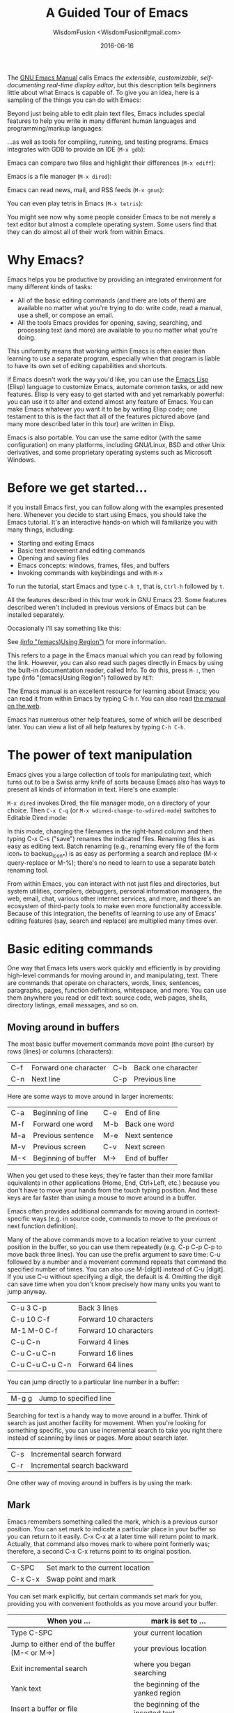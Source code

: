 # -*- mode: org; coding: utf-8; -*-
#+TITLE: A Guided Tour of Emacs
#+AUTHOR: WisdomFusion <WisdomFusion#gmail.com>
#+DATE: 2016-06-16

[[./FIG/splash.png]]

The [[http://www.gnu.org/software/emacs/manual/html_node/emacs/index.html][GNU Emacs Manual]] calls Emacs /the extensible/, /customizable/, /self-documenting real-time display editor/, but this description tells beginners little about what Emacs is capable of. To give you an idea, here is a sampling of the things you can do with Emacs:

Beyond just being able to edit plain text files, Emacs includes special features to help you write in many different human languages and programming/markup languages:

[[./FIG/hello-small.png]]

[[./FIG/latex-small.png]]

[[./FIG/code-small.png]]

…as well as tools for compiling, running, and testing programs. Emacs integrates with GDB to provide an IDE (~M-x gdb~):

[[./FIG/gdb-composite.png]]

Emacs can compare two files and highlight their differences (~M-x ediff~):

[[./FIG/ediff-small.png]]

Emacs is a file manager (~M-x dired~):

[[./FIG/dired-small.png]]

Emacs can read news, mail, and RSS feeds (~M-x gnus~):

[[./FIG/gnus-small.png]]

You can even play tetris in Emacs (~M-x tetris~):

[[./FIG/tetris-small.png]]

You might see now why some people consider Emacs to be not merely a text editor but almost a complete operating system. Some users find that they can do almost all of their work from within Emacs.

* Why Emacs?

Emacs helps you be productive by providing an integrated environment for many different kinds of tasks:

- All of the basic editing commands (and there are lots of them) are available no matter what you're trying to do: write code, read a manual, use a shell, or compose an email.
- All the tools Emacs provides for opening, saving, searching, and processing text (and more) are available to you no matter what you're doing.

This uniformity means that working within Emacs is often easier than learning to use a separate program, especially when that program is liable to have its own set of editing capabilities and shortcuts.

If Emacs doesn't work the way you'd like, you can use the [[http://www.gnu.org/software/emacs/manual/elisp.html][Emacs Lisp]] (Elisp) language to customize Emacs, automate common tasks, or add new features. Elisp is very easy to get started with and yet remarkably powerful: you can use it to alter and extend almost any feature of Emacs. You can make Emacs whatever you want it to be by writing Elisp code; one testament to this is the fact that all of the features pictured above (and many more described later in this tour) are written in Elisp.

Emacs is also portable. You can use the same editor (with the same configuration) on many platforms, including GNU/Linux, BSD and other Unix derivatives, and some proprietary operating systems such as Microsoft Windows.

* Before we get started…

If you install Emacs first, you can follow along with the examples presented here. Whenever you decide to start using Emacs, you should take the Emacs tutorial. It's an interactive hands-on which will familiarize you with many things, including:

- Starting and exiting Emacs
- Basic text movement and editing commands
- Opening and saving files
- Emacs concepts: windows, frames, files, and buffers
- Invoking commands with keybindings and with ~M-x~

To run the tutorial, start Emacs and type ~C-h t~, that is, ~Ctrl-h~ followed by ~t~.

All the features described in this tour work in GNU Emacs 23. Some features described weren't included in previous versions of Emacs but can be installed separately.

Occasionally I'll say something like this:

See [[http://www.gnu.org/software/emacs/manual/html_node/emacs/Using-Region.html][(info "(emacs)Using Region")]] for more information.

This refers to a page in the Emacs manual which you can read by following the link. However, you can also read such pages directly in Emacs by using the built-in documentation reader, called Info. To do this, press ~M-:~, then type (info "(emacs)Using Region") followed by ~RET~:

[[./FIG/manual-small.png]]

The Emacs manual is an excellent resource for learning about Emacs; you can read it from within Emacs by typing C-h r. You can also read [[http://www.gnu.org/software/emacs/manual/emacs.html][the manual on the web]].

Emacs has numerous other help features, some of which will be described later. You can view a list of all help features by typing ~C-h C-h~.

* The power of text manipulation

Emacs gives you a large collection of tools for manipulating text, which turns out to be a Swiss army knife of sorts because Emacs also has ways to present all kinds of information in text. Here's one example:

~M-x dired~ invokes Dired, the file manager mode, on a directory of your choice. Then ~C-x C-q~ (or ~M-x wdired-change-to-wdired-mode~) switches to Editable Dired mode:

[[./FIG/wdired-small.png]]

In this mode, changing the filenames in the right-hand column and then typing C-x C-s ("save") renames the indicated files. Renaming files is as easy as editing text. Batch renaming (e.g., renaming every file of the form icon_* to backup_icon_*) is as easy as performing a search and replace (M-x query-replace or M-%); there's no need to learn to use a separate batch renaming tool.

From within Emacs, you can interact with not just files and directories, but system utilities, compilers, debuggers, personal information managers, the web, email, chat, various other internet services, and more, and there's an ecosystem of third-party tools to make even more functionality accessible. Because of this integration, the benefits of learning to use any of Emacs' editing features (say, search and replace) are multiplied many times over.

* Basic editing commands

One way that Emacs lets users work quickly and efficiently is by providing high-level commands for moving around in, and manipulating, text. There are commands that operate on characters, words, lines, sentences, paragraphs, pages, function definitions, whitespace, and more. You can use them anywhere you read or edit text: source code, web pages, shells, directory listings, email messages, and so on.

** Moving around in buffers

The most basic buffer movement commands move point (the cursor) by rows (lines) or columns (characters):

| C-f | Forward one character | C-b | Back one character |
| C-n | Next line             | C-p | Previous line      |

Here are some ways to move around in larger increments:

| C-a | Beginning of line   | C-e | End of line   |
| M-f | Forward one word    | M-b | Back one word |
| M-a | Previous sentence   | M-e | Next sentence |
| M-v | Previous screen     | C-v | Next screen   |
| M-< | Beginning of buffer | M-> | End of buffer |

When you get used to these keys, they're faster than their more familiar equivalents in other applications (Home, End, Ctrl+Left, etc.) because you don't have to move your hands from the touch typing position. And these keys are far faster than using a mouse to move around in a buffer.

Emacs often provides additional commands for moving around in context-specific ways (e.g. in source code, commands to move to the previous or next function definition).

Many of the above commands move to a location relative to your current position in the buffer, so you can use them repeatedly (e.g. C-p C-p C-p to move back three lines). You can use the prefix argument to save time: C-u followed by a number and a movement command repeats that command the specified number of times. You can also use M-[digit] instead of C-u [digit]. If you use C-u without specifying a digit, the default is 4. Omitting the digit can save time when you don't know precisely how many units you want to jump anyway.

| C-u 3 C-p       | Back 3 lines          |
| C-u 10 C-f      | Forward 10 characters |
| M-1 M-0 C-f     | Forward 10 characters |
| C-u C-n         | Forward 4 lines       |
| C-u C-u C-n     | Forward 16 lines      |
| C-u C-u C-u C-n | Forward 64 lines      |

You can jump directly to a particular line number in a buffer:

| M-g g | Jump to specified line |

Searching for text is a handy way to move around in a buffer. Think of search as just another facility for movement. When you're looking for something specific, you can use incremental search to take you right there instead of scanning by lines or pages. More about search later.

| C-s | Incremental search forward  |
| C-r | Incremental search backward |

One other way of moving around in buffers is by using the mark:

** Mark

Emacs remembers something called the mark, which is a previous cursor position. You can set mark to indicate a particular place in your buffer so you can return to it easily. C-x C-x at a later time will return point to mark. Actually, that command also moves mark to where point formerly was; therefore, a second C-x C-x returns point to its original position.

| C-SPC   | Set mark to the current location |
| C-x C-x | Swap point and mark              |

You can set mark explicitly, but certain commands set mark for you, providing you with convenient footholds as you move around your buffer:

| When you ...                                  | mark is set to ...                 |
|-----------------------------------------------+------------------------------------|
| Type C-SPC                                    | your current location              |
| Jump to either end of the buffer (M-< or M->) | your previous location             |
| Exit incremental search                       | where you began searching          |
| Yank text                                     | the beginning of the yanked region |
| Insert a buffer or file                       | the beginning of the inserted text |

As you can see, Emacs tries to be helpful: many commands that have the potential to take you long distances set mark so that a simple C-x C-x takes you back to where you were. Emacs makes it difficult to lose your place in a buffer: even if you take a detour, you don't need to scroll around to get back to where you were.

Emacs saves many previous values of the mark for you. You can cycle through the mark ring, which contains the last 16 marks you've set in the current buffer:

| C-u C-SPC | Cycle through mark ring |

** Region

Mark serves another purpose: mark and point together delineate the region. Many commands operate only on the text in the region (i.e. between mark and point). You can set the region explicitly by setting mark (C-SPC) and then moving point elsewhere, or by clicking and dragging with the mouse. Emacs provides some commands which set the region for you by moving point and mark appropriately, for example:

| C-x h | Make region contain the entire buffer ("Select all") |
| M-h   | Make region contain the current paragraph            |

Other commands helpfully set the region as part of what they do. C-y (yank), inserting a file, and inserting a buffer all set the region to surround the inserted text.

Narrowing restricts the view (and editing) of a buffer to a certain region. This is handy when you're only working with a small part of a buffer (e.g. a chapter in a book). Then commands like incremental search, or beginning-of-buffer or end-of-buffer don't lead you out of the region of interest, and commands like search and replacement don't affect the entire file.

| C-x n n | Narrow buffer to the current region |
| C-x n w | Restore ("widen") buffer            |

For more information see [[http://www.gnu.org/software/emacs/manual/html_node/emacs/Narrowing.html][(info "(emacs)narrowing")]].

** Killing ("cutting") text

As with text movement, Emacs provides commands for deleting text in various amounts.

C-k kills the portion of the current line after point (or deletes the newline following point if point is at the end of line). The prefix argument for C-k can be used to kill multiple lines:

| C-k        | Kill line     |
| C-u 10 C-k | Kill 10 lines |

The following commands operate on the region, and are the closest analogs to "cut" and "copy" in Emacs:

| C-w | Kill region ("cut")                                |
| M-w | Save region to kill ring without deleting ("copy") |

These commands are also handy:

| M-d | Kill next word          |
| M-k | Kill to end of sentence |

All of the above commands kill the text being deleted, which means that Emacs removes the text and squirrels it away for later retrieval ("yanking"). Most commands which delete significant amounts of text kill it rather than simply removing it, so that you can use those commands either to "delete" text or to "cut" it for later use.

** Yanking ("pasting") text

After a piece of text has been killed, it goes to a place called the kill ring which is analagous to the "clipboard": you can yank an item to restore it from the kill ring with C-y. Unlike the clipboard, however, the kill ring is capable of holding many different items. If the item you want to yank is not placed when you type C-y, type M-y (repeatedly, if necessary) to cycle through previously killed items.

| C-y | Yanks last killed text                          |
| M-y | Replace yanked text with previously killed text |

Recall that most commands which delete a large amount of text in fact kill it (i.e. place it in the kill ring) so you can restore it later. Emacs makes it very difficult to lose a lot of text permanently: in editors with only a single clipboard, one can easily accidentally delete a large chunk of text or clobber the contents of the clipboard (by cutting two items in succession). But in Emacs, in either of those cases, the lost text can easily be retrieved from the kill ring.

** Undo

Emacs' undo facility works slightly differently from that of other editors. In most editors, if you undo some changes, then make some new changes, the states formerly accessible with "redo" can no longer be recovered! So when using "undo" and "redo" extensively, one has to be very careful to avoid accidentally clobbering the redo list.

Emacs uses a different undo model which does not have this deficiency. After any consecutive sequence of undos, Emacs makes all your previous actions undoable, including the undos. (This will happen whenever a sequence of undos is broken by any other command.)

If this sounds complicated, just remember that "undo" is always capable of getting you back to any previous state your buffer was in (unless Emacs has run out of memory to store the undo history). The principle here is that Emacs makes it very difficult to accidentally lose your work.

Undo is available via three different keys:

| C-/   | Undo |
| C-_   | Undo |
| C-x u | Undo |

So if you need to get back to a previous buffer state, simply move the cursor (so as to break any existing sequence of undos), and press ~C-/~ until you find what you want.

To learn more about undo, see [[http://www.gnu.org/software/emacs/manual/html_node/emacs/Undo.html][(info "(emacs)Undo")]].

** Incremental search

| C-s | Incremental search |

Typing ~C-s~ followed by some text starts incremental search. Emacs jumps to the next occurrence of whatever you have typed, as you are typing it (you may have seen similar behavior in Mozilla Firefox or other web browsers), and all matches visible on your screen are highlighted.

[[./FIG/isearch-small.png]]

Within incremental search, you can type ~C-s~ again at any time to jump to the next occurrence.

When you've found what you're looking for, you can either type RET (or use almost any movement command) to exit search at the occurrence you've found, or ~C-g~ ("cancel") to return to where your search started. If you exit search at the found occurrence, you can easily jump back to where you started with ~C-x C-x~ since incremental search sets mark appropriately.

These commands help you to issue previously issued queries:

| C-s C-s   | Search for most recently searched item                 |
| C-s M-p   | Previous item in search history                        |
| C-s M-n   | Next item in search history                            |
| C-h k C-s | Guide to more commands available in incremental search |

You can perform a backward incremental search with ~C-r~. (All the above commands can be activated similarly from within backward search.) At any time during a forward (or backward) search, you can type ~C-r~ (~C-s~) to switch to a backward (forward) search.

| C-r | Backward incremental search |

See [[http://www.gnu.org/software/emacs/manual/html_node/emacs/Incremental-Search.html][(info "(emacs)Incremental Search")]] for more information.

** Search and replacement

| M-% | Query replace |

The query replace command prompts you for a search string and a replacement. Then, for each match in the buffer, you can choose whether or not to replace the search string. Here are some of the options available at each prompt:

- Type ~y~ to replace the current match.
- Type ~n~ to skip to the next match without replacing.
- Type ~q~ to exit without doing any more replacements.
- Type ~.~ to replace this match, then exit.
- Type ~!~ to replace all remaining matches with no more questions.

See [[http://www.gnu.org/software/emacs/manual/html_node/emacs/Query-Replace.html][(info "(emacs)Query Replace")]] for more information about these (and other) options. You can also type ? anytime inside a search-and-replace operation to see a guide.

** Regular expression search

Emacs allows you to search for regular expressions:

| C-M-s | Regular expression incremental search |

Regular expressions are a succinct way of searching for many different strings at once by using a special language to describe the form of what you're looking for. Regular expression syntax is beyond the scope of this tour; see [[http://www.gnu.org/software/emacs/manual/html_node/emacs/Regexps.html][(info "(emacs)Regexps")]] for more information.

If you're new to regexps, or you are constructing a particularly complicated regexp, you can use the regexp builder (~M-x re-builder~). This command pops up a separate window in which you can test out your regexp, and any matches in your original buffer will get highlighted as you edit your regexp.

Instead of jumping through matches one by one, you can also choose to display them all at once. ~M-x occur~ prompts you for a regular expression, then displays in a separate buffer a list of all lines in the current buffer which match that regexp (as well as their line numbers). Clicking on any occurrence takes you to that line in the buffer.

** Regular expression search and replacement

Regular expressions are even more powerful in search and replace, because Emacs allows the replacement text to depend on the found text. You can control replacement by inserting special escape sequences in the replacement string, and Emacs will substitute them appropriately:

| replacement string:     | Emacs replaces it with:                                           |
|-------------------------+-------------------------------------------------------------------|
| \&                      | the original found text                                           |
| \1, \2, etc.            | the 1^{st}, 2^{nd}, etc. parenthesized subgroup in the found text |
| \#                      | the number of replacements done so far                            |
| \?                      | a string obtained by prompting the user on each match             |
| \,(lisp-expression ...) | the result of evaluating an arbitrary function                    |

Here's an example. Suppose we have a buffer containing names like this:

#+BEGIN_QUOTE
George Washington

John Adams

Thomas Jefferson

James Madison

James Monroe
#+END_QUOTE

If we run ~M-x replace-regexp~ and replace the regexp =\(\w+\) \(\w+\)= with =\,(upcase \2), \1=, our buffer now looks like this:

#+BEGIN_QUOTE
WASHINGTON, George

ADAMS, John

JEFFERSON, Thomas

MADISON, James

MONROE, James
#+END_QUOTE

As you can see, regexp replacement is capable of doing some pretty sophisticated transformations. (Roughly, the search expression searches for two words; the replacement string inserts an uppercased version of the second word, followed by a comma, followed by the first word.)

** Keyboard Macros

Keyboard macros are a way to remember a fixed sequence of keys for later repetition. They're handy for automating some boring editing tasks.

| F3     | Start recording macro                        |
| F4     | Stop recording macro                         |
| F4     | Play back macro once                         |
| M-5 F4 | Play back macro 5 times                      |
| M-0 F4 | Play back macro over and over until it fails |

For example, this sequence of keys does the exact same transformation that we did with regular expression replacement earlier, that is, it transforms a line containing George Washington to WASHINGTON, George:

#+BEGIN_CENTER
M-d C-d M-u , [SPC] C-y C-n C-a
#+END_CENTER

After we record that key sequence as a macro, we can type ~M-0 F4~ to transform the buffer pictured earlier; in this case, Emacs runs the macro repeatedly until it has reached the end of the buffer.

See [[http://www.gnu.org/software/emacs/manual/html_node/emacs/Keyboard-Macros.html][(info "(emacs)Keyboard Macros")]] for more information.

* Help with commands

If you've read this far, you are probably intimidated by the thought of having to remember a bunch of keyboard commands and command names. Fortunately, Emacs includes comprehensive and easily accessible documentation. The documentation isn't just for beginners. Emacs has thousands of commands, of which most people only use a small number. So even Emacs experts frequently consult the docs in order to learn about new commands or jog their memory on old ones.

If you don't remember what a particular key or command does, you can read a description of it by using one of the following commands:

- *C-h k*\\
  Shows documentation for the command associated with any particular key.
- *C-h f*\\
  Shows documentation for any particular command, by name (i.e. what you would type after M-x).

For example, ~C-h k C-s~ and ~C-h f~ isearch-forward RET both display a page describing incremental search:

[[./FIG/functionhelp-small.png]]

This is handy, for example, if you don't remember what C-s does, or if you remember that it invokes incremental search but want to know more about that feature. The documentation gives the full name of the command, shows which (if any) keys are bound to it, and gives a complete description of what the command does.

On the other hand, if you don't remember how to invoke a particular feature, you can use apropos to search for it:

- *C-h a*\\
  Search for commands by keywords or regexp

For example, if I remember that I want to activate narrowing, but don't remember how, I can type ~C-h a narrow RET~ which shows a brief list of commands having to do with narrow, one of which is ~M-x narrow-to-region~.

* More useful features

** Integration with common tools

Emacs is notable for its integration with many common tools. Not only can you invoke them from within the editor, Emacs usually helps you use their output more effectively. Here are some examples:

- *M-x shell*\\
  Starts a shell in the buffer named *shell*, switching to it if it already exists. Use C-u M-x shell to use a buffer with a different name.

[[./FIG/shell-small.png]]

- *M-x compile*\\
  Invokes make (with targets and options of your choice) and displays output in a new buffer. Emacs identifies error lines containing filenames and line numbers, and you can click on them to jump directly to the corresponding buffer and line.

[[./FIG/compile-small.png]]

- *M-x gdb*\\
  Invokes gdb in a new buffer. You can use the gdb command line as usual in that buffer. However, Emacs lets you set breakpoints directly from your source buffers and shows execution by marking the active line in your source buffers. Emacs can also display breakpoints, the stack, and locals, simultaneously and each in their own window.

[[./FIG/gdb-composite.png]]

- *M-x grep*\\
  Invokes grep and prints results in a new buffer. Like M-x compile, when you click on a match Emacs opens the correct file and takes you to the matching line.

[[./FIG/grep-small.png]]

- *M-x man*\\
  Displays man pages.

[[./FIG/man-small.png]]

Here are some more assorted tools:

| M-x calculator     | A simple calculator.                 |
| M-x calendar       | A calendar.                          |
| M-x phases-of-moon | Shows upcoming quarters of the moon. |

** Invoking shell commands

If you need to execute a simple shell command, these commands can save you the trouble of switching to an xterm or starting a new Emacs shell buffer:

- *M-x shell-command or M-!*\\
  Executes a command and displays the output in a new buffer.

- *M-x shell-command-on-region or M-|*\\
  Executes a command, piping in the current region as input; displays the output in a new buffer.

For either command, a ~C-u~ prefix will insert the output in your current buffer rather than using a temporary buffer.

** Version control

Emacs helps you manipulate and edit files stored in version control. Emacs supports CVS, Subversion, bzr, git, hg, and other systems, but it offers a uniform interface, called VC, regardless of the version control system you are using.

Emacs automatically detects when a file you're editing is under version control, and displays something like this in the mode line: CVS-1.14 to indicate the version control system in use, and the current version.

~M-x vc-next-action~ or ~C-x v v~ commits the current file (prompting you for a log message) if you've modified it. (Under version control systems that require locking, this command also acquires a lock for you.)

VC provides other commands for version control-related tasks:

- *C-x v =*\\
  Displays a diff showing the changes you've made to the current file.

- *C-x v ~*\\
  Prompts you for a version number and shows you that version of the current file in another window.

- *C-x v g*\\
  Displays an annotated version of the file showing, for each line, the commit where that line was last changed and by whom. On any line you can press L to view the log message for that commit or D to view the associated diff.

- *C-x v l*\\
  Displays a log of previous changes to the file. When the cursor is on a particular log entry, you can press d to view the diff associated with that change or f to view that version of the file.

See [[http://www.gnu.org/software/emacs/manual/html_node/emacs/Version-Control.html][(info "(emacs)Version Control")]] for more information.

Some special features are enabled when you are looking at a diff (whether from a file, or one produced by VC). Emacs lets you move around in a diff by hunks or files, apply individual hunks to a file, reverse a diff, and do other operations useful for reading or manually editing diffs.

See [[http://www.gnu.org/software/emacs/manual/html_node/emacs/Diff-Mode.html][(info "(emacs)Diff Mode")]] for more information.

** Editing remote files

Emacs can edit remote files transparently (as if they were local) using a feature called Tramp. Whenever Emacs asks for a file, you can indicate a remote file like so: /myname@remotehost:/remote/path/to/file. Emacs retrieves the file over SSH, FTP, or another method and takes care of saving it when you're done. With Tramp you can edit files on different computers using a single Emacs session, even if Emacs is not installed on the remote side.

You can also use Tramp to edit local files with another user's permissions. You can edit files with root privileges via sudo: /sudo::/etc/file, or via su: /root@localhost:/etc/file.

See [[http://www.gnu.org/software/emacs/manual/html_node/tramp/index.html][(info "(TRAMP)")]] for more information.

** Emacs server

Some people like to keep only a single instance of Emacs open and edit all their files in there. Doing this has a few advantages:

- You can kill/yank text between buffers in the same instance of Emacs.
- Emacs remembers argument histories (what commands you've used, what files you've opened, terms you've searched for, etc.), but only within each instance.
- If you have many customizations, starting new instances of Emacs is slow.

Alas, when you type emacs in a shell to edit a file (or when $EDITOR is invoked by an external program), a new instance of Emacs is started. You can avoid this by using emacsclient, which instead opens a new frame connected to an existing instance of Emacs:

1. In your existing instance of Emacs, type M-x server-start. Or add (server-start) to your .emacs file to make it do that automatically at startup.
2. To edit a file, type emacsclient -t FILENAME at a prompt. You can also change your $EDITOR to emacsclient -t if you're using programs that automatically invoke $EDITOR. (emacsclient -t opens a new frame on the terminal; alternatively, emacsclient -c opens a new X frame.)
3. When you're done editing, type C-x C-c, which closes the frame.

For more information, see (info "(emacs)Emacs Server").

** Being unproductive with Emacs

Emacs even comes with diversions:

| M-x tetris | Tetris                |
| M-x hanoi  | Towers of Hanoi game  |
| M-x doctor | Emacs psychotherapist |

* Common Emacs concepts

** Prefix arguments

As we've seen, prefix arguments are sometimes used to indicate repetition:

| C-u 10 C-f | Forward 10 characters |
| C-u M-a    | Backward 4 sentences  |

We've also seen a prefix argument used to modify the following command (the numeric argument, if provided, is ignored):

| M-x shell     | Create or switch to shell buffer named *shell*       |
| C-u M-x shell | Create or switch to shell buffer with specified name |

If you ever get confused, the documentation for any command (accessible with ~C-h f~ or ~C-h k~) describes the effect of the prefix argument, if any.

See [[http://www.gnu.org/software/emacs/manual/html_node/emacs/Arguments.html][(info "(emacs)Arguments")]] for more information.

** Major modes

Every buffer has an associated major mode, which alters certain behaviors, key bindings, and text display in that buffer. The idea is to customize the appearance and features available based on the contents of the buffer.

Emacs ships with dozens of major modes for editing widely used programming languages, markup languages, and configuration file formats. These major modes tell Emacs how to:

- Indent your code correctly (usually, simply pressing TAB once will make Emacs indent the current line correctly).
- Do syntax highlighting
- Identify the boundaries of functions
- Invoke interpreters, compilers, or debuggers for your code.

Some commands we've seen, like ~M-x dired~, ~M-x compile~, and ~M-x shell~, in fact use their own special major modes to make their buffers provide certain features (such as highlighting compile errors and making them clickable).

The current major mode is displayed in the mode line. The last thing on the mode line should be one or more items in parentheses, like (Python Narrow). The first of these is the name of the major mode.

You can switch modes in an existing buffer by using M-x and the name of the mode:

| M-x java-mode        | Mode for editing Java files         |
| M-x python-mode      | Mode for editing Python files       |
| M-x text-mode        | Mode for editing text files         |
| M-x fundamental-mode | Mode with no specializations at all |

Emacs is very good at determining the right mode to use when you open a file, so you'll rarely have to use the above commands.

These are examples of the commands provided by language major modes:

| Language | Some special commands available                        |
|----------+--------------------------------------------------------|
| Lisp     | Manipulate s-exps in various ways; execute expressions |
| Python   | Indent, unindent blocks; run code in Python shell      |
| HTML     | Insert and close tags; preview in browser              |

In almost all cases, major modes for unsupported formats are available as extension packages. You can find many of them on EmacsWiki.

See [[http://www.gnu.org/software/emacs/manual/html_node/emacs/Major-Modes.html][(info "(emacs)major modes")]] for more information.

** Minor modes

Every buffer can also have any number of minor modes, which are extra pieces of functionality you can enable, independently of each other and of the major mode. Minor modes are listed in the mode line after the major mode inside the parentheses. Here are a few commonly used ones:

- *M-x auto-fill-mode*\\
  Wraps your lines automatically when they get longer than 70 characters.

- *M-x flyspell-mode*\\
  Highlights misspelled words as you type.

- *M-x follow-mode*\\
  If you have a buffer displayed in two windows side by side, follow-mode forces them to scroll together such that the text displayed in the second window comes right after the text in the first window, and moving your cursor off the bottom of the left window causes it to appear at the top of the right window:

[[./FIG/follow-small.png]]

Some minor modes are global, i.e. they affect the behavior of the entire editor, rather than just that of a specific buffer.

| M-x icomplete-mode | In the M-x prompt (and elsewhere), show completions as you type |
| M-x iswitchb-mode  | Show all buffer names when you switch buffers with C-x b        |

See [[http://www.gnu.org/software/emacs/manual/html_node/emacs/Minor-Modes.html][(info "(emacs)Minor Modes")]] for more information.

If you need help with a particular mode, C-h m describes the active major and minor modes. The mode description often lists important commands which are useful in that mode, which is helpful when you're learning to use a new mode.

** The minibuffer

The minibuffer (the space at the bottom of the frame) is where Emacs prompts you for input in most situations: for a command, when you type M-x; for a file name, within M-x find-file; for an Elisp expression, within M-x eval-expression, etc. Here are some features common to most minibuffer prompts:

- You can use most buffer editing and movement commands. You can move around in, kill text from, and yank text to minibuffers.
- You can browse previous inputs to the current prompt using ~M-p~ and ~M-n~.
- Tab completion is often available. For example, the ~M-x~ prompt offers tab completion, so you needn't worry about typing long command names like ~M-x wdired-change-to-wdired-mode~ when ~M-x wdired-ch TAB~ suffices.

* Tips for beginners

** In the event of an emergency ...

Here's what to do if you've accidentally pressed a wrong key:

- If you executed a command and Emacs has modified your buffer, use C-/ to undo that change.
- If you pressed a prefix key (e.g. C-x) or you invoked a command which is now prompting you for input (e.g. Find file: …), type C-g, repeatedly if necessary, to cancel.

~C-g~ also cancels a long-running operation if it appears that Emacs has frozen.

** Keyboard and terminal setup

Some Emacs users remap their Caps Lock key to act as an additional Ctrl key, because it is easier to reach. See [[https://www.emacswiki.org/emacs/MovingTheCtrlKey][instructions for moving Ctrl]].

Due to your keyboard or terminal configuration, you may find that some keys seem to do the wrong thing:

If your DEL key is not working (sometimes, typing DEL brings up a help screen, as if you typed C-h), try M-x normal-erase-is-backspace-mode.

If your meta key is not working, in order to type a key that contains meta, you can instead type ESC, then the remaining keys. For example, ESC x is the same as M-x, and ESC C-s is the same as C-M-s.

** Frequently asked questions

Emacs comes with a FAQ which explains how to perform many commonly requested tasks; press C-h C-f to read it.

* Migrating to Emacs

Emacs has a number of options for easing the transition from other editing environments.

** Emacs for Windows users

In Windows, the bread and butter editing commands are C-z, C-x, C-c, and C-v. Unfortunately, these keys are frequently used in Emacs for other purposes (suspend, prefix key, prefix key, and next page). You can get those keys back for Undo, Cut, Copy, and Paste by turning on "CUA mode" from the Options menu. CUA mode also lets you make a selection by using Shift in combination with movement keys, as you would do on Windows.

Since C-x and C-c are so integral to Emacs operation (they are prefix keys for many commands), CUA mode only binds C-x and C-c to Cut and Copy, respectively, when you have selected some text.

You can learn more about CUA mode by typing C-h f cua-mode RET.

** Emacs for vi/vim users

Viper (~M-x viper-mode~) is a set of modes for emulating vi editing behavior in Emacs. It provides different levels of vi-adherence, depending on how vi-like you want your Emacs to be.

For more information about Viper, see [[http://www.gnu.org/software/emacs/manual/html_node/viper/index.html][(info "(viper)")]].

* Emacs resources

The [[http://www.gnu.org/software/emacs/manual/emacs.html][GNU Emacs Manual]] (C-h r) is the definitive guide if you want to learn more about Emacs. Some Emacs features have their own, [[http://www.gnu.org/software/emacs/manual/][separate manuals]] (C-h i d).

The [[http://www.gnu.org/software/emacs/manual/efaq.html][GNU Emacs FAQ]] (C-h C-f) answers many questions that beginners have about how Emacs works and how to set it up to do particular things.

[[http://www.emacswiki.org/][EmacsWiki]] contains information about many downloadable Emacs extensions, as well as tips for using and customizing Emacs.

You can ask questions on the [[http://lists.gnu.org/mailman/listinfo/help-gnu-emacs][help-gnu-emacs mailing list]].


